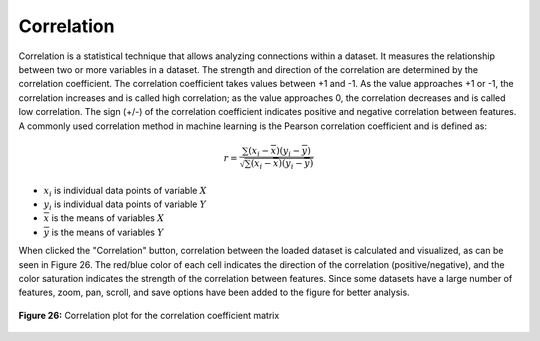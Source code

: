 Correlation
===========

Correlation is a statistical technique that allows analyzing connections 
within a dataset. It measures the relationship between two or more variables 
in a dataset. The strength and direction of the correlation are determined by 
the correlation coefficient. The correlation coefficient takes values between 
+1 and -1. As the value approaches +1 or -1, the correlation increases and is 
called high correlation; as the value approaches 0, the correlation decreases 
and is called low correlation. The sign (+/-) of the correlation coefficient 
indicates positive and negative correlation between features. A commonly used 
correlation method in machine learning is the Pearson correlation coefficient 
and is defined as:

.. math:: 
    r = \frac{{\sum {\left( {{x_i} - \overline x } \right)\left( {{y_i} - \overline y } \right)} }}{{\sqrt {\sum {\left( {{x_i} - \overline x } \right)\left( {{y_i} - \overline y } \right)} } }}


* :math:`{x_i}` is individual data points of variable :math:`X`
* :math:`{y_i}` is individual data points of variable :math:`Y`
* :math:`\overline x` is the means of variables :math:`X`
* :math:`\overline y` is the means of variables :math:`Y`

When clicked the "Correlation" button, correlation between the loaded dataset 
is calculated and visualized, as can be seen in Figure 26. The red/blue color 
of each cell indicates the direction of the correlation (positive/negative), 
and the color saturation indicates the strength of the correlation between 
features. Since some datasets have a large number of features, zoom, pan, 
scroll, and save options have been added to the figure for better analysis. 

.. _fig26:

.. figure:: images/figure_26.png
   :alt: Correlation plot for the correlation coefficient matrix
   :align: center

   **Figure 26:** Correlation plot for the correlation coefficient matrix
